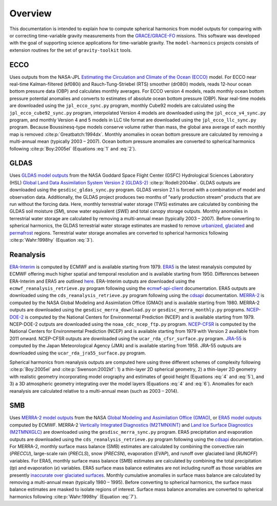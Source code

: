 ========
Overview
========

This documentation is intended to explain how to compute spherical harmonics from model
outputs for comparing with or correcting time-variable gravity measurements from the
`GRACE/GRACE-FO <https://github.com/tsutterley/gravity-toolkit>`_ missions.
This software was developed with the goal of supporting science applications for
time-variable gravity.
The ``model-harmonics`` projects consists of extension routines for the set of ``gravity-toolkit`` tools.

ECCO
====

Uses outputs from the NASA-JPL `Estimating the Circulation and Climate of the Ocean (ECCO) <https://ecco-group.org/>`_ model.
For ECCO near real-time Kalman-filtered (kf080i) and Rauch-Tung-Striebel (RTS) smoother (dr080i) models, reads 12-hour ocean bottom pressure data (OBP) and calculates monthly averages.
For ECCO version 4 models, reads monthly ocean bottom pressure potential anomalies and converts to estimates of absolute ocean bottom pressure (OBP).
Near real-time models are downloaded using the ``jpl_ecco_sync.py`` program,
monthly Cube92 models are calculated using the ``jpl_ecco_cube92_sync.py`` program,
interpolated Version 4 models are downloaded using the ``jpl_ecco_v4_sync.py`` program, and
monthly Version 4 and 5 models in LLC tile format are downloaded using the ``jpl_ecco_llc_sync.py`` program.
Because Boussinesq-type models conserve volume rather than mass, the global area average of each monthly map is removed :cite:p:`Greatbatch:1994dx`.
Monthly anomalies in ocean bottom pressure are calculated by removing a multi-annual mean (typically 2003 |ndash| 2007).
Ocean bottom pressure anomalies are converted to spherical harmonics following :cite:p:`Boy:2005el` (Equations :eq:`1` and :eq:`2`).

.. math::
    :label: 1

	\left\{\begin{matrix}\tilde{C}_{lm}(t) \\ \tilde{S}_{lm}(t) \end{matrix} \right\} =
	\frac{3}{4\pi a\rho_{e}}\frac{1+k_l}{(2l+1)}\int \xi_l(\theta,\phi,t)~P_{lm}(\cos\theta)
	\left\{\begin{matrix}\cos{m\phi} \\ \sin{m\phi} \end{matrix} \right\}\,d\Omega

.. math::
    :label: 2

	\xi_l(\theta,\phi,t) = \left(\frac{a +  N(\theta,\phi) - d(\theta,\phi)}{a}\right)^{l+2}\frac{p_{bot}(\theta,\phi,t)}{g(\theta,\phi)}

.. graphviz::
    :caption: ECCO Spherical Harmonics Framework
    :align: center

    digraph {
        E [label="ECCO Ocean Bottom Pressure"
            fontname="Lato"
            fontsize=11
            shape=box
            style="filled"
            color="#7570b3"]
        N [label="Geoid Height"
            fontname="Lato"
            fontsize=11
            shape=box
            style="filled"
            color="#7570b3"]
        B [label="Ocean Bathymetry"
            fontname="Lato"
            fontsize=11
            shape=box
            style="filled"
            color="#7570b3"]
        M [URL="https://github.com/tsutterley/model-harmonics/blob/main/ECCO/ecco_mean_realtime.py"
            label="Calculate Temporal Mean"
            fontname="Lato"
            fontsize=11
            shape=box
            style="filled"
            color="gray"]
        R [URL="https://github.com/tsutterley/model-harmonics/blob/main/ECCO/ecco_read_realtime.py"
            label="Calculate Monthly Anomalies"
            fontname="Lato"
            fontsize=11
            shape=box
            style="filled"
            color="gray"]
        H [URL="https://github.com/tsutterley/model-harmonics/blob/main/ECCO/ecco_monthly_harmonics.py"
            label="Calculate Spherical Harmonics"
            fontname="Lato"
            fontsize=11
            shape=box
            style="filled"
            color="gray"]
        S [URL="https://github.com/tsutterley/gravity-toolkit/blob/main/scripts/combine_harmonics.py"
            label="Spatial Maps"
            fontname="Lato"
            fontsize=11
            shape=box
            style="filled"
            color="#1b9e77"]
        T [URL="https://github.com/tsutterley/model-harmonics/blob/main/scripts/least_squares_mascon_timeseries.py"
            label="Time Series"
            fontname="Lato"
            fontsize=11
            shape=box
            style="filled"
            color="#1b9e77"]
        E -> M [arrowsize=0.8]
        M -> R [arrowsize=0.8]
        E -> R [arrowsize=0.8]
        R -> H [arrowsize=0.8]
        N -> H [arrowsize=0.8]
        B -> H [arrowsize=0.8]
        H -> S [arrowsize=0.8]
        H -> T [arrowsize=0.8]
    }

GLDAS
=====

Uses `GLDAS model outputs <https://ldas.gsfc.nasa.gov/gldas>`_ from the NASA Goddard Space Flight Center (GSFC) Hydrological Sciences Laboratory (HSL)
`Global Land Data Assimilation System Version 2 (GLDAS-2) <https://disc.gsfc.nasa.gov/information/data-release?title=New%20and%20Reprocessed%20GLDAS%20Version%202%20Data%20Products%20Released>`_
:cite:p:`Rodell:2004ke`.
GLDAS outputs are downloaded using the ``gesdisc_gldas_sync.py`` program.
GLDAS version 2.1 is forced with a combination of model and observation data.
Additionally, the GLDAS project produces two months of "early production stream" products that are run without the forcing data.
Here, monthly terrestrial water storage (TWS) estimates are calculated by combining the GLDAS soil moisture (`SM`), snow water equivalent (`SWE`) and total canopy storage outputs.
Monthly anomalies in terrestrial water storage are calculated by removing a multi-annual mean (typically 2003 |ndash| 2007).
Before converting to spherical harmonics, the GLDAS terrestrial water storage estimates are masked to remove
`urbanized <https://github.com/tsutterley/model-harmonics/blob/main/GLDAS/gldas_mask_vegetation.py>`_,
`glaciated <https://github.com/tsutterley/model-harmonics/blob/main/GLDAS/gldas_mask_arctic.py>`_ and
`permafrost <https://github.com/tsutterley/model-harmonics/blob/main/GLDAS/gldas_mask_permafrost.py>`_ regions.
Terrestrial water storage anomalies are converted to spherical harmonics following :cite:p:`Wahr:1998hy` (Equation :eq:`3`).

.. math::
    :label: 3

	\left\{\begin{matrix}\tilde{C}_{lm}(t) \\[-4pt] \tilde{S}_{lm}(t) \end{matrix} \right\} =
	\frac{3}{4\pi a\rho_{e}}\frac{1+k_l}{2l+1}\int\sigma(\theta,\phi,t)~P_{lm}(\cos\theta)
	\left\{\begin{matrix}\cos{m\phi} \\[-4pt] \sin{m\phi} \end{matrix} \right\}~d\Omega

.. graphviz::
    :caption: GLDAS Spherical Harmonics Framework
    :align: center

    digraph {
        E [label="GLDAS Land Surface\nModel Outputs"
            fontname="Lato"
            fontsize=11
            shape=box
            style="filled"
            color="#7570b3"]
        L [label="Vegetation and\nLand Surface Masks"
            fontname="Lato"
            fontsize=11
            shape=box
            style="filled"
            color="#7570b3"]
        M [URL="https://github.com/tsutterley/model-harmonics/blob/main/GLDAS/gldas_mean_monthly.py"
            label="Calculate Temporal Mean"
            fontname="Lato"
            fontsize=11
            shape=box
            style="filled"
            color="gray"]
        R [URL="https://github.com/tsutterley/model-harmonics/blob/main/GLDAS/gldas_read_monthly.py"
            label="Calculate Monthly Anomalies"
            fontname="Lato"
            fontsize=11
            shape=box
            style="filled"
            color="gray"]
        H [URL="https://github.com/tsutterley/model-harmonics/blob/main/GLDAS/gldas_monthly_harmonics.py"
            label="Calculate Spherical Harmonics"
            fontname="Lato"
            fontsize=11
            shape=box
            style="filled"
            color="gray"]
        S [URL="https://github.com/tsutterley/gravity-toolkit/blob/main/scripts/combine_harmonics.py"
            label="Spatial Maps"
            fontname="Lato"
            fontsize=11
            shape=box
            style="filled"
            color="#1b9e77"]
        T [URL="https://github.com/tsutterley/model-harmonics/blob/main/scripts/least_squares_mascon_timeseries.py"
            label="Time Series"
            fontname="Lato"
            fontsize=11
            shape=box
            style="filled"
            color="#1b9e77"]
        E -> M [arrowsize=0.8]
        E -> R [arrowsize=0.8]
        M -> R [arrowsize=0.8]
        R -> H [arrowsize=0.8]
        L -> H [arrowsize=0.8]
        H -> S [arrowsize=0.8]
        H -> T [arrowsize=0.8]
    }


Reanalysis
==========

`ERA-Interim <https://www.ecmwf.int/en/forecasts/datasets/reanalysis-datasets/era-interim>`_ is computed by ECMWF and is available starting from 1979.
`ERA5 <https://www.ecmwf.int/en/forecasts/datasets/reanalysis-datasets/era5>`_  is the latest reanalysis computed by ECMWF offering much higher spatial and temporal resolution and is available starting from 1950.
Differences between ERA-Interim and ERA5 are outlined `here <https://confluence.ecmwf.int/pages/viewpage.action?pageId=74764925>`_.
ERA-Interim outputs are downloaded using the ``ecmwf_reanalysis_retrieve.py`` program following using the `ecmwf-api-client <https://confluence.ecmwf.int/display/WEBAPI/Access+ECMWF+Public+Datasets>`_ documentation.
ERA5 outputs are downloaded using the ``cds_reanalysis_retrieve.py`` program following using the `cdsapi <https://cds.climate.copernicus.eu/api-how-to>`_ documentation.
`MERRA-2 <https://gmao.gsfc.nasa.gov/reanalysis/MERRA-2/>`_ is computed by the NASA Global Modeling and Assimilation Office (GMAO) and is available starting from 1980.
MERRA-2 outputs are downloaded using the ``gesdisc_merra_download.py`` or ``gesdisc_merra_monthly.py`` programs.
`NCEP-DOE-2 <https://www.esrl.noaa.gov/psd/data/gridded/data.ncep.reanalysis2.html>`_ is computed by the National Centers for Environmental Prediction (NCEP) and is available starting from 1979.
NCEP-DOE-2 outputs are downloaded using the ``noaa_cdc_ncep_ftp.py`` program.
`NCEP-CFSR <https://cfs.ncep.noaa.gov/>`_ is computed by the National Centers for Environmental Prediction (NCEP) and is available starting from 1979 with Version 2 available from 2011 onward.
NCEP-CFSR outputs are downloaded using the ``ucar_rda_cfsr_surface.py`` program.
`JRA-55 <http://jra.kishou.go.jp/JRA-55/index_en.html>`_ is computed by the Japan Meteorological Agency (JMA) and is available starting from 1958.
JRA-55 outputs are downloaded using the ``ucar_rda_jra55_surface.py`` program.

Spherical harmonics from reanalysis outputs are computed here using three different schemes of complexity following :cite:p:`Boy:2005el` and :cite:p:`Swenson:2002kf`:
1) a thin-layer 2D spherical geometry,
2) a thin-layer 2D geometry with realistic geometry incorporating model orography and estimates of geoid height (Equations :eq:`4` and :eq:`5`), and
3) a 3D atmospheric geometry integrating over the model layers (Equations :eq:`4` and :eq:`6`).
Anomalies for each reanalysis are calculated relative to a multi-annual mean (such as 2003 |ndash| 2014).

.. math::
    :label: 4

	\left\{\begin{matrix}\tilde{C}_{lm}(t) \\ \tilde{S}_{lm}(t) \end{matrix} \right\} =
	\frac{3}{4\pi a\rho_{e}}\frac{1+k_l}{(2l+1)}\int \xi_l(\theta,\phi,t)~P_{lm}(\cos\theta)
	\left\{\begin{matrix}\cos{m\phi} \\ \sin{m\phi} \end{matrix} \right\}\,d\Omega

.. math::
    :label: 5

	\xi_l(\theta,\phi,t) = \left(\frac{a + h(\theta,\phi) + N(\theta,\phi)}{a}\right)^{l+2}\frac{p_0(\theta,\phi,t)}{g(\theta,\phi)}

.. math::
    :label: 6

	\xi_l(\theta,\phi,t) = -\int_{p_0}^{0}\left(\frac{a + z(\theta,\phi) + N(\theta,\phi)}{a}\right)^{l+2}\frac{dp}{g(\theta,\phi,z)}

.. graphviz::
    :caption: Reanalysis Spherical Harmonics with Two-Dimensional Geometry Framework
    :align: center

    digraph {
        E [label="Reanalysis Surface Pressure"
            fontname="Lato"
            fontsize=11
            shape=box
            style="filled"
            color="#7570b3"]
        N [label="Geoid Height"
            fontname="Lato"
            fontsize=11
            shape=box
            style="filled"
            color="#7570b3"]
        O [label="Model Orography"
            fontname="Lato"
            fontsize=11
            shape=box
            style="filled"
            color="#7570b3"]
        M [URL="https://github.com/tsutterley/model-harmonics/blob/main/GLDAS/reanalysis_mean_pressure.py"
            label="Calculate Temporal Mean"
            fontname="Lato"
            fontsize=11
            shape=box
            style="filled"
            color="gray"]
        H [URL="https://github.com/tsutterley/model-harmonics/blob/main/GLDAS/reanalysis_pressure_harmonics.py"
            label="Calculate Spherical Harmonics"
            fontname="Lato"
            fontsize=11
            shape=box
            style="filled"
            color="gray"]
        S [URL="https://github.com/tsutterley/gravity-toolkit/blob/main/scripts/combine_harmonics.py"
            label="Spatial Maps"
            fontname="Lato"
            fontsize=11
            shape=box
            style="filled"
            color="#1b9e77"]
        T [URL="https://github.com/tsutterley/model-harmonics/blob/main/scripts/least_squares_mascon_timeseries.py"
            label="Time Series"
            fontname="Lato"
            fontsize=11
            shape=box
            style="filled"
            color="#1b9e77"]
        E -> M [arrowsize=0.8]
        M -> H [arrowsize=0.8]
        E -> H [arrowsize=0.8]
        N -> H [arrowsize=0.8]
        O -> H [arrowsize=0.8]
        H -> S [arrowsize=0.8]
        H -> T [arrowsize=0.8]
    }

.. graphviz::
    :caption: Reanalysis Spherical Harmonics with Three-Dimensional Geometry Framework
    :align: center

    digraph {
        E [label="Reanalysis Temperature\nand Specific Humidity"
            fontname="Lato"
            fontsize=11
            shape=box
            style="filled"
            color="#7570b3"]
        L [URL="https://github.com/tsutterley/model-harmonics/blob/main/GLDAS/model_level_coefficients.py"
            label="Model Level\nCoefficients"
            fontname="Lato"
            fontsize=11
            shape=box
            style="filled"
            color="#7570b3"]
        N [label="Geoid Height"
            fontname="Lato"
            fontsize=11
            shape=box
            style="filled"
            color="#7570b3"]
        O [label="Model Orography"
            fontname="Lato"
            fontsize=11
            shape=box
            style="filled"
            color="#7570b3"]
        G [URL="https://github.com/tsutterley/model-harmonics/blob/main/GLDAS/reanalysis_geopotential_heights.py"
            label="Calculate Geopotential Heights\nand Pressure Differences"
            fontname="Lato"
            fontsize=11
            shape=box
            style="filled"
            color="gray"]
        M [URL="https://github.com/tsutterley/model-harmonics/blob/main/GLDAS/reanalysis_mean_harmonics.py"
            label="Calculate Temporal Mean\nSpherical Harmonics"
            fontname="Lato"
            fontsize=11
            shape=box
            style="filled"
            color="gray"]
        H [URL="https://github.com/tsutterley/model-harmonics/blob/main/GLDAS/reanalysis_atmospheric_harmonics.py"
            label="Calculate Spherical Harmonics"
            fontname="Lato"
            fontsize=11
            shape=box
            style="filled"
            color="gray"]
        S [URL="https://github.com/tsutterley/gravity-toolkit/blob/main/scripts/combine_harmonics.py"
            label="Spatial Maps"
            fontname="Lato"
            fontsize=11
            shape=box
            style="filled"
            color="#1b9e77"]
        T [URL="https://github.com/tsutterley/model-harmonics/blob/main/scripts/least_squares_mascon_timeseries.py"
            label="Time Series"
            fontname="Lato"
            fontsize=11
            shape=box
            style="filled"
            color="#1b9e77"]
        E -> G [arrowsize=0.8]
        L -> G [arrowsize=0.8]
        O -> G [arrowsize=0.8]
        G -> M [arrowsize=0.8]
        M -> H [arrowsize=0.8]
        G -> H [arrowsize=0.8]
        N -> H [arrowsize=0.8]
        H -> S [arrowsize=0.8]
        H -> T [arrowsize=0.8]
    }

SMB
===

Uses `MERRA-2 model outputs <https://gmao.gsfc.nasa.gov/reanalysis/MERRA-2/s>`_ from the NASA `Global Modeling and Assimilation Office (GMAO) <https://gmao.gsfc.nasa.gov/>`_,
or `ERA5 model outputs <https://www.ecmwf.int/en/forecasts/datasets/reanalysis-datasets/era5>`_  computed by ECMWF.
MERRA-2 `Vertically Integrated Diagnostics (M2TMNXINT) <https://disc.gsfc.nasa.gov/datasets/M2TMNXINT_5.12.4/summary>`_ and
`Land Ice Surface Diagnostics (M2TMNXGLC) <https://disc.gsfc.nasa.gov/datasets/M2TMNXGLC_5.12.4/summary>`_ are downloaded using the ``gesdisc_merra_sync.py`` program.
ERA5 precipitation and evaporation outputs are downloaded using the ``cds_reanalysis_retrieve.py`` program following using the `cdsapi <https://cds.climate.copernicus.eu/api-how-to>`_ documentation.
For MERRA-2, monthly surface mass balance (SMB) estimates are calculated by combining the
convective rain (`PRECCU`), large-scale rain (`PRECLS`), snow (`PRECSN`), evaporation (`EVAP`), and runoff over glaciated land (`RUNOFF`) variables.
For ERA5,  monthly surface mass balance (SMB) estimates are calculated by combining the total precipitation (`tp`) and evaporation (`e`) variables.
ERA5 surface mass balance estimates are not including runoff as those variables are presently `inaccurate over glaciated surfaces <https://confluence.ecmwf.int/pages/viewpage.action?pageId=208488132>`_.
Monthly cumulative anomalies in surface mass balance are calculated by removing a multi-annual mean (typically 1980 |ndash| 1995).
Before converting to spherical harmonics, the surface mass balance estimates are masked to isolate regions of interest.
Surface mass balance anomalies are converted to spherical harmonics following :cite:p:`Wahr:1998hy` (Equation :eq:`7`).

.. math::
    :label: 7

	\left\{\begin{matrix}\tilde{C}_{lm}(t) \\[-4pt] \tilde{S}_{lm}(t) \end{matrix} \right\} =
	\frac{3}{4\pi a\rho_{e}}\frac{1+k_l}{2l+1}\int\sigma(\theta,\phi,t)~P_{lm}(\cos\theta)
	\left\{\begin{matrix}\cos{m\phi} \\[-4pt] \sin{m\phi} \end{matrix} \right\}~d\Omega

.. graphviz::
    :caption: Surface Mass Balance Spherical Harmonics Framework
    :align: center

    digraph {
        E [label="MERRA-2 Reanalysis\nModel Outputs"
            fontname="Lato"
            fontsize=11
            shape=box
            style="filled"
            color="#7570b3"]
        L [label="Region Masks"
            fontname="Lato"
            fontsize=11
            shape=box
            style="filled"
            color="#7570b3"]
        M [URL="https://github.com/tsutterley/model-harmonics/blob/main/SMB/merra_smb_mean.py"
            label="Calculate Temporal Mean"
            fontname="Lato"
            fontsize=11
            shape=box
            style="filled"
            color="gray"]
        R [URL="https://github.com/tsutterley/model-harmonics/blob/main/SMB/merra_smb_cumulative.py"
            label="Calculate Cumulative Anomalies"
            fontname="Lato"
            fontsize=11
            shape=box
            style="filled"
            color="gray"]
        H [URL="https://github.com/tsutterley/model-harmonics/blob/main/SMB/merra_smb_harmonics.py"
            label="Calculate Spherical Harmonics"
            fontname="Lato"
            fontsize=11
            shape=box
            style="filled"
            color="gray"]
        S [URL="https://github.com/tsutterley/gravity-toolkit/blob/main/scripts/combine_harmonics.py"
            label="Spatial Maps"
            fontname="Lato"
            fontsize=11
            shape=box
            style="filled"
            color="#1b9e77"]
        T [URL="https://github.com/tsutterley/model-harmonics/blob/main/scripts/least_squares_mascon_timeseries.py"
            label="Time Series"
            fontname="Lato"
            fontsize=11
            shape=box
            style="filled"
            color="#1b9e77"]
        E -> M [arrowsize=0.8]
        E -> R [arrowsize=0.8]
        M -> R [arrowsize=0.8]
        R -> H [arrowsize=0.8]
        L -> H [arrowsize=0.8]
        H -> S [arrowsize=0.8]
        H -> T [arrowsize=0.8]
    }

.. |ndash|    unicode:: U+2013 .. EN DASH
